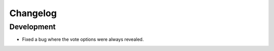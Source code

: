 Changelog
=========

Development
-----------

* Fixed a bug where the vote options were always revealed.
